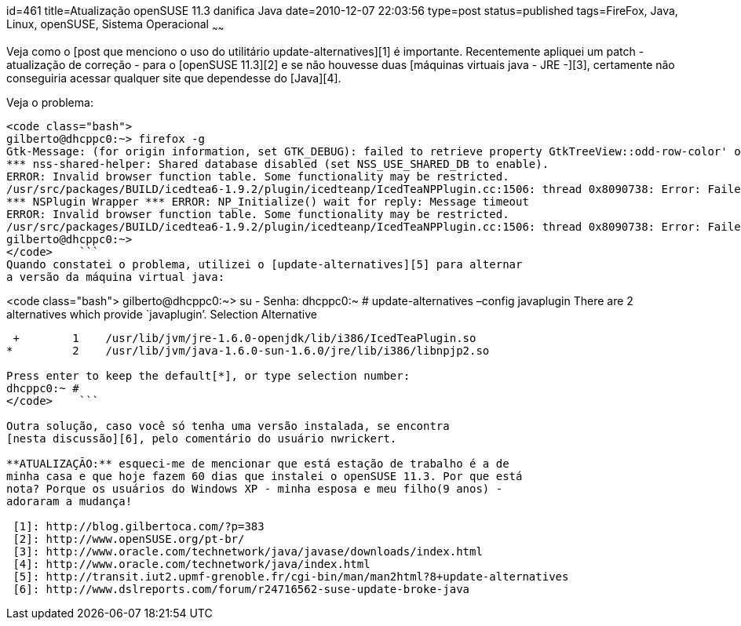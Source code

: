 id=461
title=Atualização openSUSE 11.3 danifica Java
date=2010-12-07 22:03:56
type=post
status=published
tags=FireFox,  Java, Linux, openSUSE, Sistema Operacional
~~~~~~


Veja como o [post que menciono o uso do utilitário update-alternatives][1] é importante.  
Recentemente apliquei um patch - atualização de correção - para o 
[openSUSE 11.3][2] e se não houvesse duas [máquinas virtuais java - JRE -][3], 
certamente não conseguiria acessar qualquer site que dependesse do [Java][4]. 

Veja o problema:

```

<code class="bash">
gilberto@dhcppc0:~> firefox -g
Gtk-Message: (for origin information, set GTK_DEBUG): failed to retrieve property GtkTreeView::odd-row-color' of typeGdkColor’ from rc file value “((GString*) 0xb1f11100)” of type GString'
*** nss-shared-helper: Shared database disabled (set NSS_USE_SHARED_DB to enable).
ERROR: Invalid browser function table. Some functionality may be restricted.
/usr/src/packages/BUILD/icedtea6-1.9.2/plugin/icedteanp/IcedTeaNPPlugin.cc:1506: thread 0x8090738: Error: Failed to spawn applet viewer: Falha ao executar processo filho "/etc/alternatives/../../bin/java" (Arquivo ou diretório não encontrado)
*** NSPlugin Wrapper *** ERROR: NP_Initialize() wait for reply: Message timeout
ERROR: Invalid browser function table. Some functionality may be restricted.
/usr/src/packages/BUILD/icedtea6-1.9.2/plugin/icedteanp/IcedTeaNPPlugin.cc:1506: thread 0x8090738: Error: Failed to spawn applet viewer: Falha ao executar processo filho "/etc/alternatives/../../bin/java" (Arquivo ou diretório não encontrado)
gilberto@dhcppc0:~>
</code>    ```
Quando constatei o problema, utilizei o [update-alternatives][5] para alternar 
a versão da máquina virtual java:

```

<code class="bash">
gilberto@dhcppc0:~> su -
Senha:
dhcppc0:~ # update-alternatives –config javaplugin
There are 2 alternatives which provide `javaplugin’.
  Selection    Alternative
-----------------------------------------------
 +        1    /usr/lib/jvm/jre-1.6.0-openjdk/lib/i386/IcedTeaPlugin.so
*         2    /usr/lib/jvm/java-1.6.0-sun-1.6.0/jre/lib/i386/libnpjp2.so

Press enter to keep the default[*], or type selection number: 
dhcppc0:~ #
</code>    ```

Outra solução, caso você só tenha uma versão instalada, se encontra 
[nesta discussão][6], pelo comentário do usuário nwrickert. 

**ATUALIZAÇÃO:** esqueci-me de mencionar que está estação de trabalho é a de 
minha casa e que hoje fazem 60 dias que instalei o openSUSE 11.3. Por que está 
nota? Porque os usuários do Windows XP - minha esposa e meu filho(9 anos) - 
adoraram a mudança!

 [1]: http://blog.gilbertoca.com/?p=383
 [2]: http://www.openSUSE.org/pt-br/
 [3]: http://www.oracle.com/technetwork/java/javase/downloads/index.html
 [4]: http://www.oracle.com/technetwork/java/index.html
 [5]: http://transit.iut2.upmf-grenoble.fr/cgi-bin/man/man2html?8+update-alternatives
 [6]: http://www.dslreports.com/forum/r24716562-suse-update-broke-java